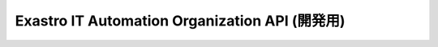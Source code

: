 ===============================================
Exastro IT Automation Organization API (開発用)
===============================================

.. raw:: html

   <div id="swagger-ui"></div>

   <link href="../../../_static/swagger/swagger-ui.css" rel="stylesheet">
   <script src="../../../_static/jquery-1.11.3.js" charset="UTF-8"></script>
   <script src="../../../_static/swagger/swagger-ui-bundle.js" charset="UTF-8"></script>
   <script src="../../../_static/swagger/swagger-ui-standalone-preset.js" charset="UTF-8"></script>

   $(function(){

     $('h1').remove();
     $('#article').attr('id', 'swaggerBody');

     $api_url = "https://raw.githubusercontent.com/exastro-suite/exastro-it-automation/2.0/ita_root/ita_api_organization/swagger/swagger.yaml";

     // Begin Swagger UI call region
     const ui = SwaggerUIBundle({
       url: $api_url,
       dom_id: '#swagger-ui',
       deepLinking: true,
       presets: [
         SwaggerUIBundle.presets.apis,
         SwaggerUIStandalonePreset.slice(1)
       ],
       plugins: [
         SwaggerUIBundle.plugins.DownloadUrl
       ],
       layout: "StandaloneLayout",
       supportedSubmitMethods: []
     });
     // End Swagger UI call region

     window.ui = ui;
   });
   </script>